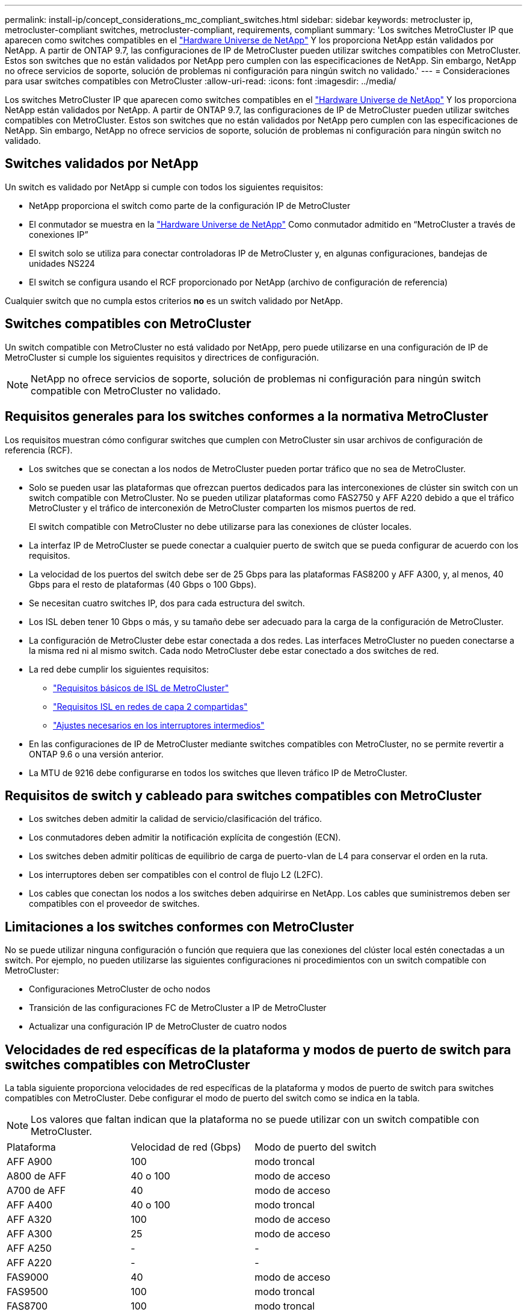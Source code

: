 ---
permalink: install-ip/concept_considerations_mc_compliant_switches.html 
sidebar: sidebar 
keywords: metrocluster ip, metrocluster-compliant switches, metrocluster-compliant, requirements, compliant 
summary: 'Los switches MetroCluster IP que aparecen como switches compatibles en el link:https://hwu.netapp.com/["Hardware Universe de NetApp"^] Y los proporciona NetApp están validados por NetApp. A partir de ONTAP 9.7, las configuraciones de IP de MetroCluster pueden utilizar switches compatibles con MetroCluster. Estos son switches que no están validados por NetApp pero cumplen con las especificaciones de NetApp. Sin embargo, NetApp no ofrece servicios de soporte, solución de problemas ni configuración para ningún switch no validado.' 
---
= Consideraciones para usar switches compatibles con MetroCluster
:allow-uri-read: 
:icons: font
:imagesdir: ../media/


[role="lead"]
Los switches MetroCluster IP que aparecen como switches compatibles en el link:https://hwu.netapp.com/["Hardware Universe de NetApp"^] Y los proporciona NetApp están validados por NetApp. A partir de ONTAP 9.7, las configuraciones de IP de MetroCluster pueden utilizar switches compatibles con MetroCluster. Estos son switches que no están validados por NetApp pero cumplen con las especificaciones de NetApp. Sin embargo, NetApp no ofrece servicios de soporte, solución de problemas ni configuración para ningún switch no validado.



== Switches validados por NetApp

Un switch es validado por NetApp si cumple con todos los siguientes requisitos:

* NetApp proporciona el switch como parte de la configuración IP de MetroCluster
* El conmutador se muestra en la link:https://hwu.netapp.com/["Hardware Universe de NetApp"^] Como conmutador admitido en “MetroCluster a través de conexiones IP”
* El switch solo se utiliza para conectar controladoras IP de MetroCluster y, en algunas configuraciones, bandejas de unidades NS224
* El switch se configura usando el RCF proporcionado por NetApp (archivo de configuración de referencia)


Cualquier switch que no cumpla estos criterios *no* es un switch validado por NetApp.



== Switches compatibles con MetroCluster

Un switch compatible con MetroCluster no está validado por NetApp, pero puede utilizarse en una configuración de IP de MetroCluster si cumple los siguientes requisitos y directrices de configuración.


NOTE: NetApp no ofrece servicios de soporte, solución de problemas ni configuración para ningún switch compatible con MetroCluster no validado.



== Requisitos generales para los switches conformes a la normativa MetroCluster

Los requisitos muestran cómo configurar switches que cumplen con MetroCluster sin usar archivos de configuración de referencia (RCF).

* Los switches que se conectan a los nodos de MetroCluster pueden portar tráfico que no sea de MetroCluster.
* Solo se pueden usar las plataformas que ofrezcan puertos dedicados para las interconexiones de clúster sin switch con un switch compatible con MetroCluster. No se pueden utilizar plataformas como FAS2750 y AFF A220 debido a que el tráfico MetroCluster y el tráfico de interconexión de MetroCluster comparten los mismos puertos de red.
+
El switch compatible con MetroCluster no debe utilizarse para las conexiones de clúster locales.

* La interfaz IP de MetroCluster se puede conectar a cualquier puerto de switch que se pueda configurar de acuerdo con los requisitos.
* La velocidad de los puertos del switch debe ser de 25 Gbps para las plataformas FAS8200 y AFF A300, y, al menos, 40 Gbps para el resto de plataformas (40 Gbps o 100 Gbps).
* Se necesitan cuatro switches IP, dos para cada estructura del switch.
* Los ISL deben tener 10 Gbps o más, y su tamaño debe ser adecuado para la carga de la configuración de MetroCluster.
* La configuración de MetroCluster debe estar conectada a dos redes. Las interfaces MetroCluster no pueden conectarse a la misma red ni al mismo switch. Cada nodo MetroCluster debe estar conectado a dos switches de red.
* La red debe cumplir los siguientes requisitos:
+
** link:../install-ip/concept_considerations_isls.html#basic-metrocluster-isl-requirements["Requisitos básicos de ISL de MetroCluster"]
** link:../install-ip/concept_considerations_isls.html#isl-requirements-in-shared-layer-2-networks["Requisitos ISL en redes de capa 2 compartidas"]
** link:../install-ip/concept_considerations_layer_2.html#required-settings-on-intermediate-switches["Ajustes necesarios en los interruptores intermedios"]


* En las configuraciones de IP de MetroCluster mediante switches compatibles con MetroCluster, no se permite revertir a ONTAP 9.6 o una versión anterior.
* La MTU de 9216 debe configurarse en todos los switches que lleven tráfico IP de MetroCluster.




== Requisitos de switch y cableado para switches compatibles con MetroCluster

* Los switches deben admitir la calidad de servicio/clasificación del tráfico.
* Los conmutadores deben admitir la notificación explícita de congestión (ECN).
* Los switches deben admitir políticas de equilibrio de carga de puerto-vlan de L4 para conservar el orden en la ruta.
* Los interruptores deben ser compatibles con el control de flujo L2 (L2FC).
* Los cables que conectan los nodos a los switches deben adquirirse en NetApp. Los cables que suministremos deben ser compatibles con el proveedor de switches.




== Limitaciones a los switches conformes con MetroCluster

No se puede utilizar ninguna configuración o función que requiera que las conexiones del clúster local estén conectadas a un switch. Por ejemplo, no pueden utilizarse las siguientes configuraciones ni procedimientos con un switch compatible con MetroCluster:

* Configuraciones MetroCluster de ocho nodos
* Transición de las configuraciones FC de MetroCluster a IP de MetroCluster
* Actualizar una configuración IP de MetroCluster de cuatro nodos




== Velocidades de red específicas de la plataforma y modos de puerto de switch para switches compatibles con MetroCluster

La tabla siguiente proporciona velocidades de red específicas de la plataforma y modos de puerto de switch para switches compatibles con MetroCluster. Debe configurar el modo de puerto del switch como se indica en la tabla.


NOTE: Los valores que faltan indican que la plataforma no se puede utilizar con un switch compatible con MetroCluster.

|===


| Plataforma | Velocidad de red (Gbps) | Modo de puerto del switch 


 a| 
AFF A900
 a| 
100
 a| 
modo troncal



 a| 
A800 de AFF
 a| 
40 o 100
 a| 
modo de acceso



 a| 
A700 de AFF
 a| 
40
 a| 
modo de acceso



 a| 
AFF A400
 a| 
40 o 100
 a| 
modo troncal



 a| 
AFF A320
 a| 
100
 a| 
modo de acceso



 a| 
AFF A300
 a| 
25
 a| 
modo de acceso



 a| 
AFF A250
 a| 
-
 a| 
-



 a| 
AFF A220
 a| 
-
 a| 
-



 a| 
FAS9000
 a| 
40
 a| 
modo de acceso



 a| 
FAS9500
 a| 
100
 a| 
modo troncal



 a| 
FAS8700
 a| 
100
 a| 
modo troncal



 a| 
FAS8300
 a| 
40 o 100
 a| 
modo troncal



 a| 
FAS8200
 a| 
25
 a| 
modo de acceso



 a| 
FAS2750
 a| 
-
 a| 
-



 a| 
FAS500f
 a| 
-
 a| 
-

|===


== Supuestos para los ejemplos

Los ejemplos proporcionados son válidos para los switches Cisco NX31xx y NX32xx. Si se utilizan otros switches, estos comandos pueden usarse como guía, pero los comandos pueden ser diferentes. Si una función que se muestra en los ejemplos no está disponible en el switch, significa que éste no cumple con los requisitos mínimos y no se puede utilizar para implementar una configuración de MetroCluster. Esto es así en todo switch que esté conectando una configuración de MetroCluster y en todos los switches de la ruta entre esos switches.

* Los puertos ISL tienen 15 y 16 años y funcionan a una velocidad de 40 Gbps.
* La VLAN en la red 1 es 10 y la VLAN en la red 2 es 20. Es posible que se muestren ejemplos solo para una red.
* La interfaz MetroCluster está conectada al puerto 9 de cada switch y funciona a una velocidad de 100 Gbps.
* El contexto completo de los ejemplos no está definido ni se muestra. Es posible que deba introducir más información de configuración, como el perfil, la VLAN o la interfaz, para ejecutar los comandos.




== Configuración genérica del switch

Debe configurarse una VLAN en cada red. El ejemplo muestra cómo configurar una VLAN en la red 10.

Ejemplo:

[listing]
----
# vlan 10
----
Debe establecerse la política de equilibrio de carga de modo que se conserve el orden.

Ejemplo:

[listing]
----
# port-channel load-balance src-dst ip-l4port-vlan
----
Es necesario configurar los mapas de acceso y clases, que asignan el tráfico RDMA y iSCSI a las clases correspondientes.

Todo el tráfico TCP hacia y desde el puerto 65200 se asigna a la clase de almacenamiento (iSCSI). Todo el tráfico TCP hacia y desde el puerto 10006 se asigna a la clase RDMA.

Ejemplo:

[listing]
----

ip access-list storage
  10 permit tcp any eq 65200 any
  20 permit tcp any any eq 65200
ip access-list rdma
  10 permit tcp any eq 10006 any
  20 permit tcp any any eq 10006

class-map type qos match-all storage
  match access-group name storage
class-map type qos match-all rdma
  match access-group name rdma
----
Debe configurar la política de entrada. La directiva de entrada asigna el tráfico según lo clasificado a los diferentes grupos de CDS. En este ejemplo, el tráfico RDMA se asigna al grupo COS 5 y el tráfico iSCSI se asigna al grupo COS 4.

Ejemplo:

[listing]
----

policy-map type qos MetroClusterIP_Ingress
class rdma
  set dscp 40
  set cos 5
  set qos-group 5
class storage
  set dscp 32
  set cos 4
  set qos-group 4
----
Debe configurar la directiva de salida en el conmutador. La directiva de salida asigna el tráfico a las colas de salida. En este ejemplo, el tráfico RDMA se asigna a la cola 5 y el tráfico iSCSI se asigna a la cola 4.

Ejemplo:

[listing]
----

policy-map type queuing MetroClusterIP_Egress
class type queuing c-out-8q-q7
  priority level 1
class type queuing c-out-8q-q6
  priority level 2
class type queuing c-out-8q-q5
  priority level 3
  random-detect threshold burst-optimized ecn
class type queuing c-out-8q-q4
  priority level 4
  random-detect threshold burst-optimized ecn
class type queuing c-out-8q-q3
  priority level 5
class type queuing c-out-8q-q2
  priority level 6
class type queuing c-out-8q-q1
  priority level 7
class type queuing c-out-8q-q-default
  bandwidth remaining percent 100
  random-detect threshold burst-optimized ecn
----
Puede que necesite configurar un switch que tenga tráfico MetroCluster en un ISL, pero no se conecte a ninguna interfaz MetroCluster. En este caso, el tráfico ya está clasificado y sólo debe asignarse a la cola adecuada. En el siguiente ejemplo, todo el tráfico COS5 se asigna a la clase RDMA, y todo el tráfico COS4 se asigna a la clase iSCSI. Tenga en cuenta que esto afectará *todo* del tráfico COS5 y COS4, no sólo el tráfico MetroCluster. Si sólo desea asignar el tráfico de MetroCluster, debe utilizar los mapas de clases anteriores para identificar el tráfico mediante los grupos de acceso.

Ejemplo:

[listing]
----

class-map type qos match-all rdma
  match cos 5
class-map type qos match-all storage
  match cos 4
----


== Configurar los ISL

Puede configurar un puerto de modo de "enlace" cuando establece una VLAN permitida.

Hay dos comandos, uno a *establecer* la lista de VLAN permitidas y uno a *agregar* a la lista de VLAN permitidas existentes.

Puede *establecer* las VLAN permitidas como se muestra en el ejemplo.

Ejemplo:

[listing]
----
switchport trunk allowed vlan 10
----
Puede *agregar* una VLAN a la lista permitida, como se muestra en el ejemplo.

Ejemplo:

[listing]
----
switchport trunk allowed vlan add 10
----
En el ejemplo, Port-Channel 10 está configurado para VLAN 10.

Ejemplo:

[listing]
----

interface port-channel10
switchport mode trunk
switchport trunk allowed vlan 10
mtu 9216
service-policy type queuing output MetroClusterIP_Egress
----
Los puertos ISL deben configurarse como parte de un puerto-canal y deben asignarse las colas de salida, como se muestra en el ejemplo.

Ejemplo:

[listing]
----

interface eth1/15-16
switchport mode trunk
switchport trunk allowed vlan 10
no lldp transmit
no lldp receive
mtu 9216
channel-group 10 mode active
service-policy type queuing output MetroClusterIP_Egress
no shutdown
----


== Configurar los puertos del nodo

Es posible que tenga que configurar el puerto del nodo en modo de arranque. En este ejemplo, los puertos 25 y 26 están configurados en modo de arranque de 4 x 25 Gbps.

Ejemplo:

[listing]
----
interface breakout module 1 port 25-26 map 25g-4x
----
Es posible que deba configurar la velocidad del puerto de la interfaz MetroCluster. El ejemplo muestra cómo configurar la velocidad en "auto".

Ejemplo:

[listing]
----
speed auto
----
El ejemplo siguiente muestra cómo corregir la velocidad a 40 Gbps.

Ejemplo:

[listing]
----
speed 40000
----
Es posible que deba configurar la interfaz. En el ejemplo siguiente, la velocidad de la interfaz se establece en "auto".

El puerto está en modo de acceso en VLAN 10, MTU está establecido en 9216 y la política de entrada de MetroCluster está asignada.

Ejemplo:

[listing]
----

interface eth1/9
description MetroCluster-IP Node Port
speed auto
switchport access vlan 10
spanning-tree port type edge
spanning-tree bpduguard enable
mtu 9216
flowcontrol receive on
flowcontrol send on
service-policy type qos input MetroClusterIP_Ingress
no shutdown
----
En los puertos de 25 Gbps, es posible que sea necesario establecer el ajuste FEC en "OFF", como se muestra en el ejemplo.

Ejemplo:

[listing]
----
fec off
----

NOTE: Siempre debe ejecutar este comando *después de* la interfaz está configurada. Es posible que sea necesario insertar un módulo transceptor para que funcione el comando.
